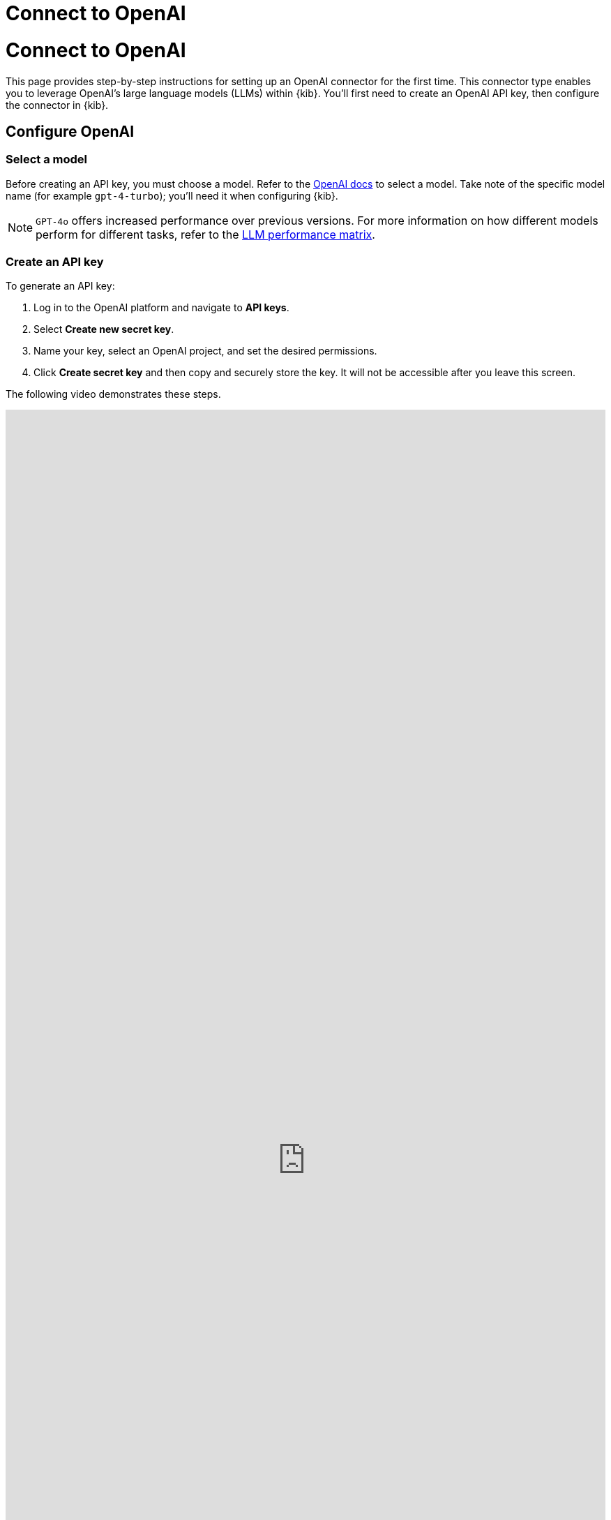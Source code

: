 [[connect-to-openai]]
= Connect to OpenAI

:description: Set up an OpenAI LLM connector.
:keywords: security, overview, get-started

[discrete]
[[connect-to-openai-connect-to-openai]]
= Connect to OpenAI

This page provides step-by-step instructions for setting up an OpenAI connector for the first time. This connector type enables you to leverage OpenAI's large language models (LLMs) within {kib}. You'll first need to create an OpenAI API key, then configure the connector in {kib}.

[discrete]
[[connect-to-openai-configure-openai]]
== Configure OpenAI

[discrete]
[[connect-to-openai-select-a-model]]
=== Select a model

Before creating an API key, you must choose a model. Refer to the https://platform.openai.com/docs/models/gpt-4-turbo-and-gpt-4[OpenAI docs] to select a model. Take note of the specific model name (for example `gpt-4-turbo`); you'll need it when configuring {kib}.

[NOTE]
====
`GPT-4o` offers increased performance over previous versions. For more information on how different models perform for different tasks, refer to the <<llm-performance-matrix,LLM performance matrix>>.
====

[discrete]
[[connect-to-openai-create-an-api-key]]
=== Create an API key

To generate an API key:

. Log in to the OpenAI platform and navigate to **API keys**.
. Select **Create new secret key**.
. Name your key, select an OpenAI project, and set the desired permissions.
. Click **Create secret key** and then copy and securely store the key. It will not be accessible after you leave this screen.

The following video demonstrates these steps.

++++
 <iframe
  src="https://drive.google.com/file/d/1uRbdwAt7S0572QVNdxOBPGu7XB1xKeZx/preview?usp=sharing"
  width="100%"
  height="100%"
  style="border:none"
></iframe>
++++

[discrete]
[[connect-to-openai-configure-the-openai-connector]]
== Configure the OpenAI connector

Finally, configure the connector in {kib}:

. Log in to {kib}.
. Navigate to **Stack Management → Connectors → Create Connector → OpenAI**.
. Provide a name for your connector, such as `OpenAI (GPT-4 Turbo Preview)`, to help keep track of the model and version you are using.
. Under **Select an OpenAI provider**, choose **OpenAI**.
. The **URL** field can be left as default.
. Under **Default model**, specify which https://platform.openai.com/docs/models/gpt-4-turbo-and-gpt-4[model] you want to use.
. Paste the API key that you created into the corresponding field.
. Click **Save**.

The following video demonstrates these steps.

++++
 <iframe
  src="https://drive.google.com/file/d/1KOUSe4H5gklzTM5azl9p2kniEfCI-pof/preview?usp=sharing"
  width="100%"
  height="100%"
  style="border:none"
></iframe>
++++
